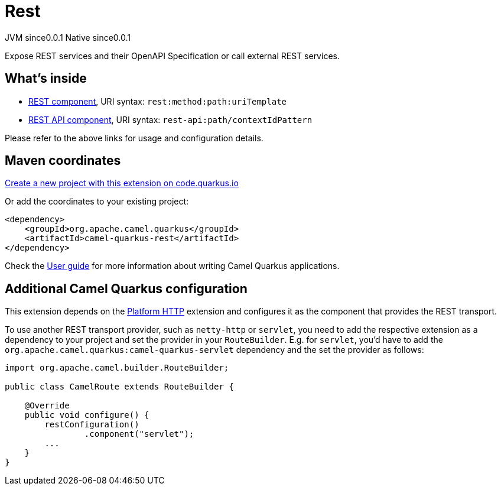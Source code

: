 // Do not edit directly!
// This file was generated by camel-quarkus-maven-plugin:update-extension-doc-page
= Rest
:page-aliases: extensions/rest.adoc
:linkattrs:
:cq-artifact-id: camel-quarkus-rest
:cq-native-supported: true
:cq-status: Stable
:cq-status-deprecation: Stable
:cq-description: Expose REST services and their OpenAPI Specification or call external REST services.
:cq-deprecated: false
:cq-jvm-since: 0.0.1
:cq-native-since: 0.0.1

[.badges]
[.badge-key]##JVM since##[.badge-supported]##0.0.1## [.badge-key]##Native since##[.badge-supported]##0.0.1##

Expose REST services and their OpenAPI Specification or call external REST services.

== What's inside

* xref:{cq-camel-components}::rest-component.adoc[REST component], URI syntax: `rest:method:path:uriTemplate`
* xref:{cq-camel-components}::rest-api-component.adoc[REST API component], URI syntax: `rest-api:path/contextIdPattern`

Please refer to the above links for usage and configuration details.

== Maven coordinates

https://code.quarkus.io/?extension-search=camel-quarkus-rest[Create a new project with this extension on code.quarkus.io, window="_blank"]

Or add the coordinates to your existing project:

[source,xml]
----
<dependency>
    <groupId>org.apache.camel.quarkus</groupId>
    <artifactId>camel-quarkus-rest</artifactId>
</dependency>
----

Check the xref:user-guide/index.adoc[User guide] for more information about writing Camel Quarkus applications.

== Additional Camel Quarkus configuration

This extension depends on the xref:reference/extensions/platform-http.adoc[Platform HTTP] extension
and configures it as the component that provides the REST transport.

To use another REST transport provider, such as `netty-http` or `servlet`, you need to add the respective
extension as a dependency to your project and set the provider in your `RouteBuilder`. E.g. for `servlet`, you'd
have to add the `org.apache.camel.quarkus:camel-quarkus-servlet` dependency and the set the provider as
follows:

[source,java]
----
import org.apache.camel.builder.RouteBuilder;

public class CamelRoute extends RouteBuilder {

    @Override
    public void configure() {
        restConfiguration()
                .component("servlet");
        ...
    }
}
----

